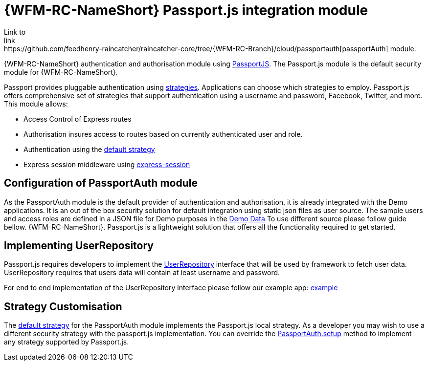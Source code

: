 []
= {WFM-RC-NameShort} Passport.js integration module
Link to
link:https://github.com/feedhenry-raincatcher/raincatcher-core/tree/{WFM-RC-Branch}/cloud/passportauth[passportAuth] module.

{WFM-RC-NameShort} authentication and authorisation module using link:http://passportjs.org[PassportJS].
The Passport.js module is the default security module for {WFM-RC-NameShort}.

Passport provides pluggable authentication using link:http://passportjs.org/docs/configure[strategies].
Applications can choose which strategies to employ.
Passport.js offers comprehensive set of strategies that support authentication using a username and password, Facebook,
Twitter, and more.
This module allows:

- Access Control of Express routes
- Authorisation insures access to routes based on currently authenticated user and role.
- Authentication using the link:../../../raincatcher-docs/{WFM-RC-Api-Version}{WFM-RC-Api-Default-Strategy}[default strategy]
- Express session middleware using link:https://github.com/expressjs/session[express-session]


== Configuration of PassportAuth module
As the PassportAuth module is the default provider of authentication and authorisation, it is already integrated with
the Demo applications.
It is an out of the box security solution for default integration using static json files as user source.
The sample users and access roles are defined in a JSON file for Demo purposes in the
link:https://github.com/feedhenry-raincatcher/raincatcher-core/blob/{WFM-RC-Branch}/demo/data/src/users.json[Demo Data]
To use different source please follow guide bellow.
{WFM-RC-NameShort}. Passport.js is a lightweight solution that offers all the
functionality required to get started.

== Implementing UserRepository

Passport.js requires developers to implement the link:../../../raincatcher-docs/{WFM-RC-Api-Version}{WFM-RC-Api-User-Repository}[UserRepository]
interface that will be used by framework to fetch user data. UserRepository requires that users data will contain at least
username and password.

For end to end implementation of the UserRepository interface please follow our example app:
link:{WFM-RC-Github-Core}{WFM-RC-Branch}{WFM-RC-PassportAuth-Example}[example]

== Strategy Customisation
The link:../../../raincatcher-docs/{WFM-RC-Api-Version}{WFM-RC-Api-Default-Strategy}[default strategy] for the PassportAuth
module implements the Passport.js local strategy. As a developer you may wish to
use a different security strategy with the passport.js implementation. You can override the
link:../../../raincatcher-docs/{WFM-RC-Api-Version}{WFM-RC-Api-Passport-Auth}[PassportAuth.setup] method to
implement any strategy supported by Passport.js.
